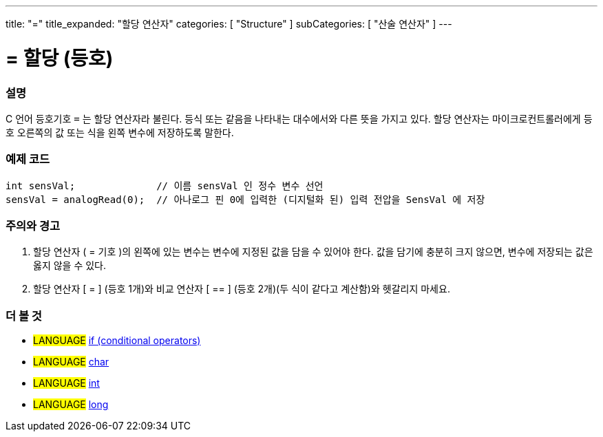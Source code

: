 ---
title: "="
title_expanded: "할당 연산자"
categories: [ "Structure" ]
subCategories: [ "산술 연산자" ]
---





= = 할당 (등호)


// OVERVIEW SECTION STARTS
[#overview]
--

[float]
=== 설명
C 언어 등호기호 `=` 는 할당 연산자라 불린다. 등식 또는 같음을 나타내는 대수에서와 다른 뜻을 가지고 있다. 할당 연산자는 마이크로컨트롤러에게 등호 오른쪽의 값 또는 식을 왼쪽 변수에 저장하도록 말한다.
[%hardbreaks]

--
// OVERVIEW SECTION ENDS




// HOW TO USE SECTION STARTS
[#howtouse]
--

[float]
=== 예제 코드



[source,arduino]
----
int sensVal;              // 이름 sensVal 인 정수 변수 선언 
sensVal = analogRead(0);  // 아나로그 핀 0에 입력한 (디지털화 된) 입력 전압을 SensVal 에 저장
----
[%hardbreaks]

[float]
=== 주의와  경고
1. 할당 연산자 ( = 기호 )의 왼쪽에 있는 변수는 변수에 지정된 값을 담을 수 있어야 한다. 값을 담기에 충분히 크지 않으면, 변수에 저장되는 값은 옳지 않을 수 있다.

2. 할당 연산자 [ = ] (등호 1개)와  비교 연산자 [ == ] (등호 2개)(두 식이 같다고 계산함)와 헷갈리지 마세요.
[%hardbreaks]

--
// HOW TO USE SECTION ENDS

// SEE ALSO SECTION STARTS
[#see_also]
--

[float]
=== 더 볼 것

[role="language"]
* #LANGUAGE#  link:../../control-structure/if[if (conditional operators)]
* #LANGUAGE#  link:../../../variables/data-types/char[char]
* #LANGUAGE#  link:../../../variables/data-types/int[int]
* #LANGUAGE#  link:../../../variables/data-types/long[long]

--
// SEE ALSO SECTION ENDS
